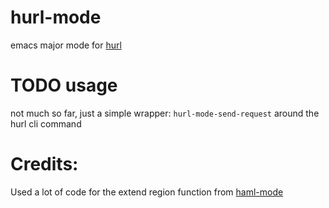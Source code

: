 * hurl-mode
emacs major mode for [[https://hurl.dev/][hurl]]

* TODO usage
not much so far, just a simple wrapper: ~hurl-mode-send-request~ around the hurl cli command

* Credits:
Used a lot of code for the extend region function from [[https://github.com/nex3/haml-mode][haml-mode]]
